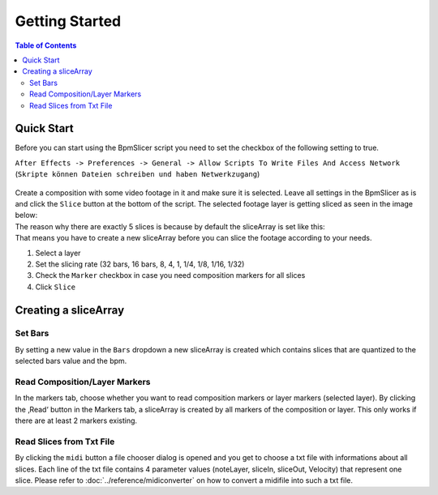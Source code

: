 ***************
Getting Started
***************

.. contents:: Table of Contents


Quick Start
~~~~~~~~~~~

Before you can start using the BpmSlicer script you need to set the checkbox of the following setting to true.

``After Effects -> Preferences -> General -> Allow Scripts To Write Files And Access Network``
(``Skripte können Dateien schreiben und haben Netwerkzugang``)

.. figure:: ../_static/AE_Preferences.png
   :align: center


| Create a composition with some video footage in it and make sure it is
  selected. Leave all settings in the BpmSlicer as is and click the
  ``Slice`` button at the bottom of the script. The selected footage layer
  is getting sliced as seen in the image below:
| The reason why there are exactly 5 slices is because by default the
  sliceArray is set like this:
| That means you have to create a new sliceArray before you can slice
  the footage according to your needs.


1. Select a layer
2. Set the slicing rate (32 bars, 16 bars, 8, 4, 1, 1/4, 1/8, 1/16,
   1/32)
3. Check the ``Marker`` checkbox in case you need composition markers for
   all slices
4. Click ``Slice``

Creating a sliceArray
~~~~~~~~~~~~~~~~~~~~~

Set Bars
--------

By setting a new value in the ``Bars`` dropdown a new sliceArray is
created which contains slices that are quantized to the selected bars
value and the bpm.

Read Composition/Layer Markers
------------------------------

In the markers tab, choose whether you want to read composition markers
or layer markers (selected layer). By clicking the ‚Read‘ button in the
Markers tab, a sliceArray is created by all markers of the composition
or layer. This only works if there are at least 2 markers existing.

Read Slices from Txt File
-------------------------

By clicking the ``midi`` button a file chooser dialog is opened and you
get to choose a txt file with informations about all slices. Each line
of the txt file contains 4 parameter values (noteLayer, sliceIn,
sliceOut, Velocity) that represent one slice. Please refer to
:doc:`../reference/midiconverter` on how to convert a midifile
into such a txt file.


